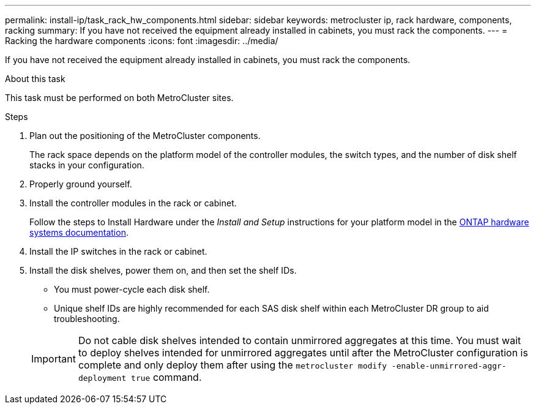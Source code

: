 ---
permalink: install-ip/task_rack_hw_components.html
sidebar: sidebar
keywords: metrocluster ip, rack hardware, components, racking
summary: If you have not received the equipment already installed in cabinets, you must rack the components.
---
= Racking the hardware components
:icons: font
:imagesdir: ../media/

[.lead]
If you have not received the equipment already installed in cabinets, you must rack the components.

.About this task

This task must be performed on both MetroCluster sites.

.Steps

. Plan out the positioning of the MetroCluster components.
+
The rack space depends on the platform model of the controller modules, the switch types, and the number of disk shelf stacks in your configuration.

. Properly ground yourself.

. Install the controller modules in the rack or cabinet.
+
Follow the steps to Install Hardware under the _Install and Setup_ instructions for your platform model in the link:https://docs.netapp.com/us-en/ontap-systems/index.html[ONTAP hardware systems documentation^].

. Install the IP switches in the rack or cabinet.
. Install the disk shelves, power them on, and then set the shelf IDs.
* You must power-cycle each disk shelf.
* Unique shelf IDs are highly recommended for each SAS disk shelf within each MetroCluster DR group to aid troubleshooting.

+
IMPORTANT: Do not cable disk shelves intended to contain unmirrored aggregates at this time. You must wait to deploy shelves intended for unmirrored aggregates until after the MetroCluster configuration is complete and only deploy them after using the `metrocluster modify -enable-unmirrored-aggr-deployment true` command.


//BURT 1438463 Mar 28 2022
